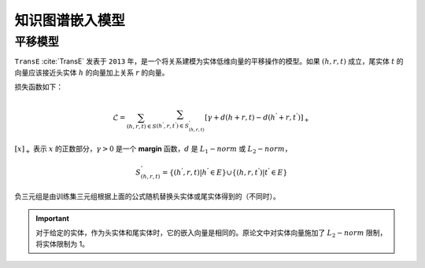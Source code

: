 知识图谱嵌入模型
==================================

平移模型
----------------------------------

``TransE`` :cite:`TransE` 发表于 ``2013`` 年，是一个将关系建模为实体低维向量的平移操作的模型。如果 :math:`(h,r,t)` 成立，尾实体 :math:`t` 的向量应该接近头实体 :math:`h` 的向量加上关系 :math:`r` 的向量。

损失函数如下：

.. math::

    \mathcal{L} = \sum_{(h,r,t) \in S} \sum_{(h^{'},r,t^{'}) \in S^{'}_{(h,r,t)}}
    [\gamma + d(h+r,t) - d(h^{'}+r,t^{'})]_{+}

:math:`[x]_{+}` 表示 :math:`x` 的正数部分，:math:`\gamma > 0` 是一个 **margin** 函数，:math:`d` 是 :math:`L_{1}-norm` 或 :math:`L_{2}-norm`，

.. math::

    S^{'}_{(h,r,t)}=\{(h^{'},r,t)|h^{'} \in E\} \cup \{(h,r,t^{'})|t^{'} \in E\}

负三元组是由训练集三元组根据上面的公式随机替换头实体或尾实体得到的（不同时）。

.. Important:: 对于给定的实体，作为头实体和尾实体时，它的嵌入向量是相同的。原论文中对实体向量施加了 :math:`L_{2}-norm` 限制，将实体限制为 1。
